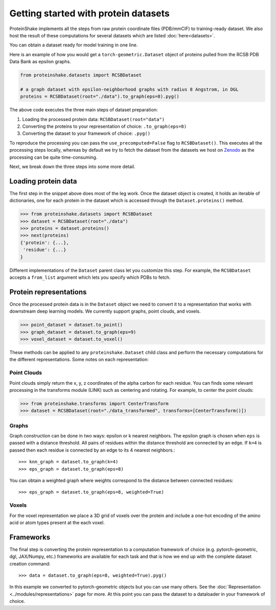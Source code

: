 Getting started with protein datasets
----------------------------------------

ProteinShake implements all the steps from raw protein coordinate files (PDB/mmCIF) to training-ready dataset.
We also host the result of these computations for several datasets which are listed :doc:`here<datasets>`.

You can obtain a dataset ready for model training in one line. 

Here is an example of how you would get a ``torch-geometric.Dataset`` object of proteins pulled from the RCSB PDB Data Bank as epsilon graphs.

.. code-block:: python

  from proteinshake.datasets import RCSBDataset

  # a graph dataset with epsilon-neighborhood graphs with radius 8 Angstrom, in DGL
  proteins = RCSBDataset(root="./data").to_graph(eps=8).pyg()

The above code executes the three main steps of dataset preparation:

1. Loading the processed protein data:  ``RCSBDataset(root="data")``
2. Converting the proteins to your representation of choice: ``.to_graph(eps=8)``
3. Converting the dataset to your framework of choice: ``.pyg()``

To reproduce the processing you can pass the ``use_precomputed=False`` flag to ``RCSBDataset()``.
This executes all the processing steps locally, whereas by default we try to fetch the dataset from the datasets we host on `Zenodo <https://sandbox.zenodo.org/record/1170307>`_  as the processing can be quite time-consuming.

Next, we break down the three steps into some more detail.

Loading protein data
~~~~~~~~~~~~~~~~~~~~~~~

The first step in the snippet above does most of the leg work.
Once the dataset object is created, it holds an iterable of dictionaries, one for each protein in the dataset which is accessed through the ``Dataset.proteins()`` method.

.. code-block:: python

        >>> from proteinshake.datasets import RCSBDataset
        >>> dataset = RCSBDataset(root="./data")
        >>> proteins = dataset.proteins()
        >>> next(proteins)
        {'protein': {...},
         'residue': {...}
        }

Different implementations of the ``Dataset`` parent class let you customize this step.
For example, the ``RCSBDataset`` accepts a ``from_list`` argument which lets you specify which PDBs to fetch.


Protein representations
~~~~~~~~~~~~~~~~~~~~~~~~

Once the processed protein data is in the ``Dataset`` object we need to convert it to a representation that works with downstream deep learning models.
We currently support graphs, point clouds, and voxels.

.. code-block:: python

        >>> point_dataset = dataset.to_point()
        >>> graph_dataset = dataset.to_graph(eps=9)
        >>> voxel_dataset = dataset.to_voxel()


These methods can be applied to any ``proteinshake.Dataset`` child class and perform the necessary computations for the different representations.
Some notes on each representation:


Point Clouds
__________________

Point clouds simply return the x, y, z coordinates of the alpha carbon for each residue.
You can finds some relevant processing in the transforms module (LINK) such as centering and rotating.
For example, to center the point clouds:

.. code-block:: python

        >>> from proteinshake.transforms import CenterTransform
        >>> dataset = RCSBDataset(root="./data_transformed", transforms=[CenterTransform()])


Graphs
________

Graph construction can be done in two ways: epsilon or k nearest neighbors.
The epsilon graph is chosen when ``eps`` is passed with a distance threshold.
All pairs of residues within the distance threshold are connected by an edge.
If ``k=4`` is passed then each residue is connected by an edge to its 4 nearest neighbors.::

        >>> knn_graph = dataset.to_graph(k=4)
        >>> eps_graph = dataset.to_graph(eps=8)


You can obtain a weighted graph where weights correspond to the distance between connected residues::

        >>> eps_graph = dataset.to_graph(eps=8, weighted=True)


Voxels
________

For the voxel representation we place a 3D grid of voxels over the protein and include a one-hot encoding of the amino acid or atom types present at the each voxel. 

Frameworks
~~~~~~~~~~~~~~

The final step is converting the protein representation to a computation framework of choice (e.g. pytorch-geometric, dgl, JAX/Numpy, etc.)
frameworks are available for each task and that is how we end up with the complete dataset creation command: ::

        >>> data = dataset.to_graph(eps=8, weighted=True).pyg()


In this example we converted to pytorch-geometric objects but you can use many others. See the :doc:`Representation <../modules/representations>` page for more.
At this point you can pass the dataset to a dataloader in your framework of choice.



